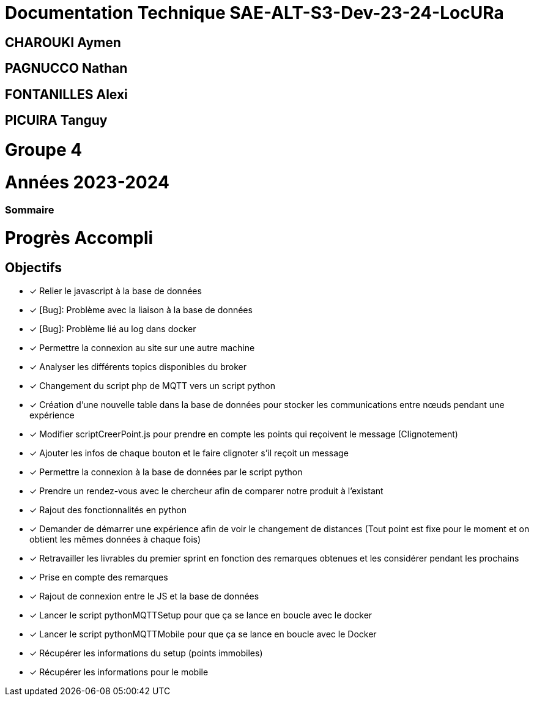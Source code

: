 = Documentation Technique SAE-ALT-S3-Dev-23-24-LocURa

== CHAROUKI Aymen		

== PAGNUCCO Nathan

== FONTANILLES Alexi

== PICUIRA Tanguy

= Groupe 4

= Années 2023-2024

=== Sommaire

= Progrès Accompli
== Objectifs
- [x] Relier le javascript à la base de données
- [x] [Bug]: Problème avec la liaison à la base de données
- [x] [Bug]: Problème lié au log dans docker
- [x] Permettre la connexion au site sur une autre machine
- [x] Analyser les différents topics disponibles du broker
- [x] Changement du script php de MQTT vers un script python
- [x] Création d'une nouvelle table dans la base de données pour stocker les communications entre nœuds pendant une expérience
- [x] Modifier scriptCreerPoint.js pour prendre en compte les points qui reçoivent le message (Clignotement)
- [x] Ajouter les infos de chaque bouton et le faire clignoter s'il reçoit un message
- [x] Permettre la connexion à la base de données par le script python
- [x] Prendre un rendez-vous avec le chercheur afin de comparer notre produit à l'existant
- [x] Rajout des fonctionnalités en python
- [x] Demander de démarrer une expérience afin de voir le changement de distances (Tout point est fixe pour le moment et on obtient les mêmes données à chaque fois)
- [x] Retravailler les livrables du premier sprint en fonction des remarques obtenues et les considérer pendant les prochains
- [x] Prise en compte des remarques
- [x] Rajout de connexion entre le JS et la base de données
- [x] Lancer le script pythonMQTTSetup pour que ça se lance en boucle avec le docker
- [x] Lancer le script pythonMQTTMobile pour que ça se lance en boucle avec le Docker
- [x] Récupérer les informations du setup (points immobiles)
- [x] Récupérer les informations pour le mobile
